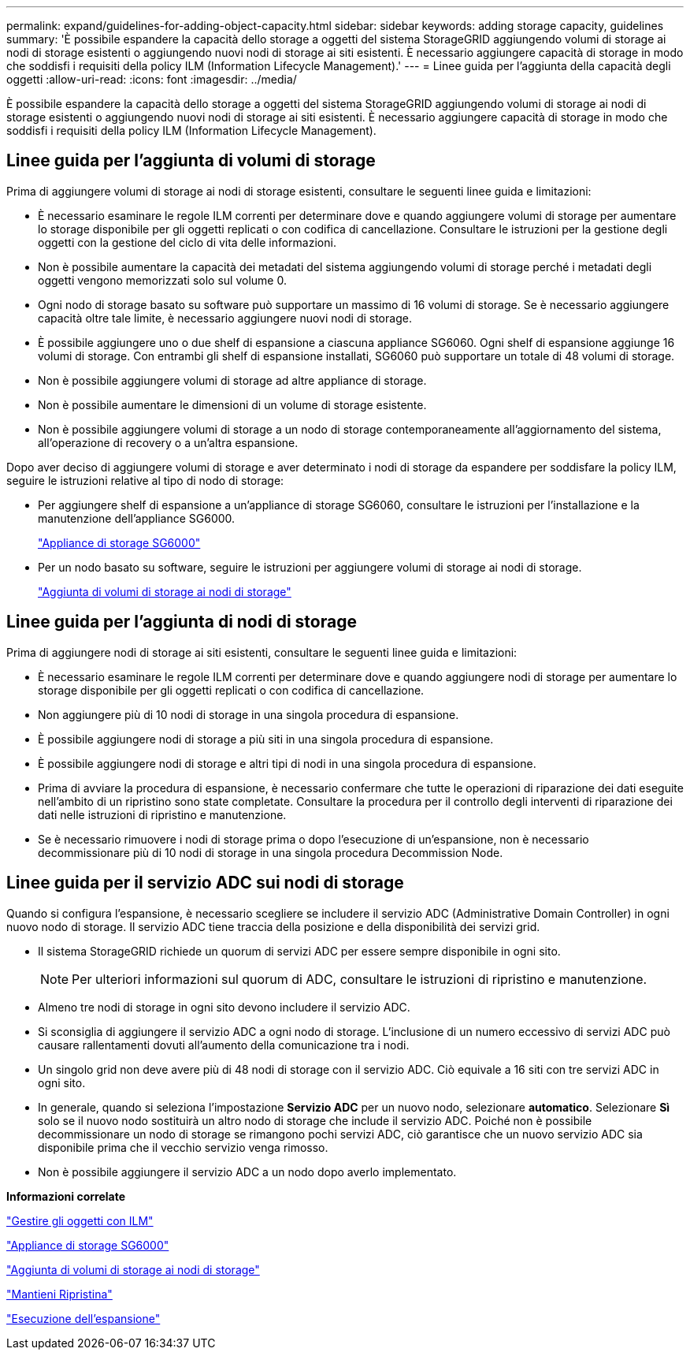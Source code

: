 ---
permalink: expand/guidelines-for-adding-object-capacity.html 
sidebar: sidebar 
keywords: adding storage capacity, guidelines 
summary: 'È possibile espandere la capacità dello storage a oggetti del sistema StorageGRID aggiungendo volumi di storage ai nodi di storage esistenti o aggiungendo nuovi nodi di storage ai siti esistenti. È necessario aggiungere capacità di storage in modo che soddisfi i requisiti della policy ILM (Information Lifecycle Management).' 
---
= Linee guida per l'aggiunta della capacità degli oggetti
:allow-uri-read: 
:icons: font
:imagesdir: ../media/


[role="lead"]
È possibile espandere la capacità dello storage a oggetti del sistema StorageGRID aggiungendo volumi di storage ai nodi di storage esistenti o aggiungendo nuovi nodi di storage ai siti esistenti. È necessario aggiungere capacità di storage in modo che soddisfi i requisiti della policy ILM (Information Lifecycle Management).



== Linee guida per l'aggiunta di volumi di storage

Prima di aggiungere volumi di storage ai nodi di storage esistenti, consultare le seguenti linee guida e limitazioni:

* È necessario esaminare le regole ILM correnti per determinare dove e quando aggiungere volumi di storage per aumentare lo storage disponibile per gli oggetti replicati o con codifica di cancellazione. Consultare le istruzioni per la gestione degli oggetti con la gestione del ciclo di vita delle informazioni.
* Non è possibile aumentare la capacità dei metadati del sistema aggiungendo volumi di storage perché i metadati degli oggetti vengono memorizzati solo sul volume 0.
* Ogni nodo di storage basato su software può supportare un massimo di 16 volumi di storage. Se è necessario aggiungere capacità oltre tale limite, è necessario aggiungere nuovi nodi di storage.
* È possibile aggiungere uno o due shelf di espansione a ciascuna appliance SG6060. Ogni shelf di espansione aggiunge 16 volumi di storage. Con entrambi gli shelf di espansione installati, SG6060 può supportare un totale di 48 volumi di storage.
* Non è possibile aggiungere volumi di storage ad altre appliance di storage.
* Non è possibile aumentare le dimensioni di un volume di storage esistente.
* Non è possibile aggiungere volumi di storage a un nodo di storage contemporaneamente all'aggiornamento del sistema, all'operazione di recovery o a un'altra espansione.


Dopo aver deciso di aggiungere volumi di storage e aver determinato i nodi di storage da espandere per soddisfare la policy ILM, seguire le istruzioni relative al tipo di nodo di storage:

* Per aggiungere shelf di espansione a un'appliance di storage SG6060, consultare le istruzioni per l'installazione e la manutenzione dell'appliance SG6000.
+
link:../sg6000/index.html["Appliance di storage SG6000"]

* Per un nodo basato su software, seguire le istruzioni per aggiungere volumi di storage ai nodi di storage.
+
link:adding-storage-volumes-to-storage-nodes.html["Aggiunta di volumi di storage ai nodi di storage"]





== Linee guida per l'aggiunta di nodi di storage

Prima di aggiungere nodi di storage ai siti esistenti, consultare le seguenti linee guida e limitazioni:

* È necessario esaminare le regole ILM correnti per determinare dove e quando aggiungere nodi di storage per aumentare lo storage disponibile per gli oggetti replicati o con codifica di cancellazione.
* Non aggiungere più di 10 nodi di storage in una singola procedura di espansione.
* È possibile aggiungere nodi di storage a più siti in una singola procedura di espansione.
* È possibile aggiungere nodi di storage e altri tipi di nodi in una singola procedura di espansione.
* Prima di avviare la procedura di espansione, è necessario confermare che tutte le operazioni di riparazione dei dati eseguite nell'ambito di un ripristino sono state completate. Consultare la procedura per il controllo degli interventi di riparazione dei dati nelle istruzioni di ripristino e manutenzione.
* Se è necessario rimuovere i nodi di storage prima o dopo l'esecuzione di un'espansione, non è necessario decommissionare più di 10 nodi di storage in una singola procedura Decommission Node.




== Linee guida per il servizio ADC sui nodi di storage

Quando si configura l'espansione, è necessario scegliere se includere il servizio ADC (Administrative Domain Controller) in ogni nuovo nodo di storage. Il servizio ADC tiene traccia della posizione e della disponibilità dei servizi grid.

* Il sistema StorageGRID richiede un quorum di servizi ADC per essere sempre disponibile in ogni sito.
+

NOTE: Per ulteriori informazioni sul quorum di ADC, consultare le istruzioni di ripristino e manutenzione.

* Almeno tre nodi di storage in ogni sito devono includere il servizio ADC.
* Si sconsiglia di aggiungere il servizio ADC a ogni nodo di storage. L'inclusione di un numero eccessivo di servizi ADC può causare rallentamenti dovuti all'aumento della comunicazione tra i nodi.
* Un singolo grid non deve avere più di 48 nodi di storage con il servizio ADC. Ciò equivale a 16 siti con tre servizi ADC in ogni sito.
* In generale, quando si seleziona l'impostazione *Servizio ADC* per un nuovo nodo, selezionare *automatico*. Selezionare *Sì* solo se il nuovo nodo sostituirà un altro nodo di storage che include il servizio ADC. Poiché non è possibile decommissionare un nodo di storage se rimangono pochi servizi ADC, ciò garantisce che un nuovo servizio ADC sia disponibile prima che il vecchio servizio venga rimosso.
* Non è possibile aggiungere il servizio ADC a un nodo dopo averlo implementato.


*Informazioni correlate*

link:../ilm/index.html["Gestire gli oggetti con ILM"]

link:../sg6000/index.html["Appliance di storage SG6000"]

link:adding-storage-volumes-to-storage-nodes.html["Aggiunta di volumi di storage ai nodi di storage"]

link:../maintain/index.html["Mantieni  Ripristina"]

link:performing-expansion.html["Esecuzione dell'espansione"]
